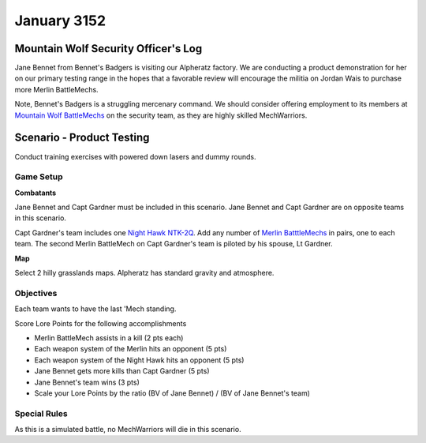 January 3152
-----------------------------------------


Mountain Wolf Security Officer's Log
^^^^^^^^^^^^^^^^^^^^^^^^^^^^^^^^^^^^^^^^^

Jane Bennet from Bennet's Badgers is visiting our Alpheratz factory.
We are conducting a product demonstration for her on our primary testing range in the hopes that a favorable review will encourage the militia on Jordan Wais to purchase more Merlin BattleMechs.

Note, Bennet's Badgers is a struggling mercenary command.
We should consider offering employment to its members at `Mountain Wolf BattleMechs <https://www.sarna.net/wiki/Mountain_Wolf_BattleMechs>`_ on the security team, as they are highly skilled MechWarriors.


Scenario - Product Testing
^^^^^^^^^^^^^^^^^^^^^^^^^^^^^^^^^^^^^^^^^

Conduct training exercises with powered down lasers and dummy rounds.


Game Setup
"""""""""""""""""""""""""""""""""""""""""

**Combatants**

Jane Bennet and Capt Gardner must be included in this scenario.
Jane Bennet and Capt Gardner are on opposite teams in this scenario.

Capt Gardner's team includes one `Night Hawk NTK-2Q <https://masterunitlist.info/Unit/Details/2271/night-hawk-ntk-2q>`_.
Add any number of `Merlin BatttleMechs <http://masterunitlist.info/Unit/Filter?Name=Merlin&HasBV=false&MinTons=&MaxTons=&MinBV=&MaxBV=&MinIntro=&MaxIntro=&MinCost=&MaxCost=&HasBFAbility=&MinPV=&MaxPV=&BookAuto=&FactionAuto=&Factions=39&AvailableEras=257>`_ in pairs, one to each team.
The second Merlin BattleMech on Capt Gardner's team is piloted by his spouse, Lt Gardner.

**Map**

Select 2 hilly grasslands maps.
Alpheratz has standard gravity and atmosphere.

Objectives
"""""""""""""""""""""""""""""""""""""""""

Each team wants to have the last 'Mech standing.

Score Lore Points for the following accomplishments

* Merlin BattleMech assists in a kill (2 pts each)
* Each weapon system of the Merlin hits an opponent (5 pts)
* Each weapon system of the Night Hawk hits an opponent (5 pts)
* Jane Bennet gets more kills than Capt Gardner (5 pts)
* Jane Bennet's team wins (3 pts)
* Scale your Lore Points by the ratio (BV of Jane Bennet) / (BV of Jane Bennet's team)

Special Rules
"""""""""""""""""""""""""""""""""""""""""

As this is a simulated battle, no MechWarriors will die in this scenario.
